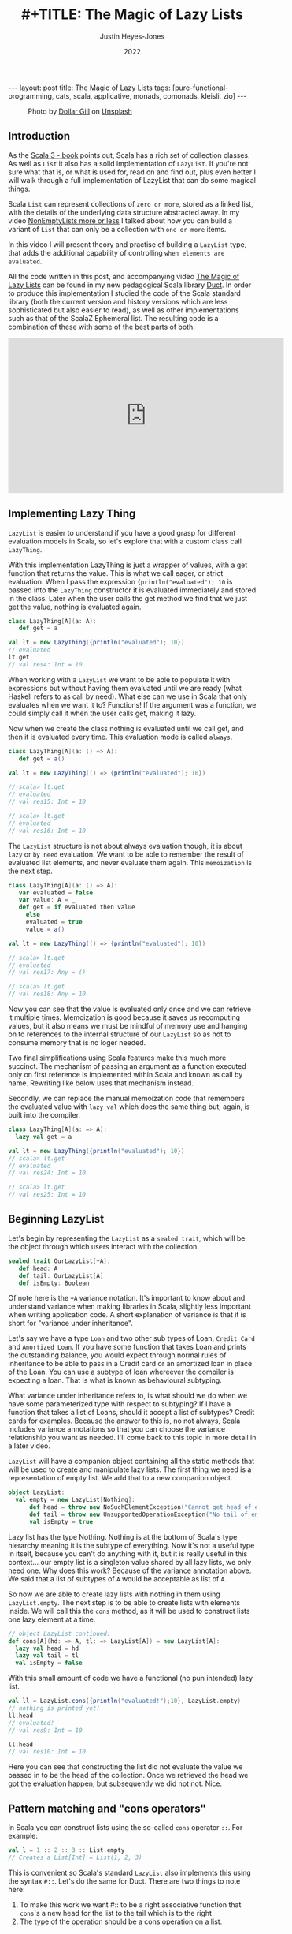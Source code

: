 #+TITLE: #+TITLE: The Magic of Lazy Lists
#+AUTHOR: Justin Heyes-Jones
#+DATE: 2022
#+STARTUP: showall
#+OPTIONS: toc:nil
#+HTML_HTML5_FANCY:
#+CREATOR: <a href="https://www.gnu.org/software/emacs/">Emacs</a> 26.3 (<a href="http://orgmode.org">Org</a> mode 9.4)
#+BEGIN_EXPORT html
---
layout: post
title: The Magic of Lazy Lists
tags: [pure-functional-programming, cats, scala, applicative, monads, comonads, kleisli, zio]
---
<link rel="stylesheet" type="text/css" href="../../../_orgcss/site.css" />
#+END_EXPORT

#+BEGIN_EXPORT html
<style>
.img.special {
  width: 600px;
  border:2px solid #fff;
  box-shadow: 6px 6px 2px #ccc;
  -moz-box-shadow: 6px 6px 2px #ccc;
  -webkit-box-shadow: 6px 6px 2px #ccc;
  -khtml-box-shadow: 6px 6px 2px #ccc;
  margin-bottom: 40px;
}
</style>

<figure>
  <img class="img special" src="../../../images/dollar-gill-0V7_N62zZcU-unsplash.jpg" border="0" alt="A mysterious book on a table with a glowing globe" width="600"/>
  <figcaption>
    Photo by <a href="https://unsplash.com/@dollargill?utm_source=unsplash&utm_medium=referral&utm_content=creditCopyText">Dollar Gill</a> on <a href="https://unsplash.com/s/photos/magic?utm_source=unsplash&utm_medium=referral&utm_content=creditCopyText">Unsplash</a>
  <figcaption>
</figure>
#+END_EXPORT

** Introduction
As the [[https://docs.scala-lang.org/scala3/book/taste-collections.html][Scala 3 - book]] points out, Scala has a rich set of collection
classes. As well as ~List~ it also has a solid implementation of ~LazyList~. If you're not sure what that is, or what is used for, read on and find out, plus even better I will walk through a full implementation of LazyList that can do some magical things.

Scala ~List~ can represent collections of ~zero or more~, stored as a linked list, with the details of the underlying data structure abstracted away. 
In my video [[https://youtu.be/7A2xuRkCZBg][NonEmptyLists more or less]] I talked about how
you can build a variant of ~List~ that can only be a collection with ~one or more~ items. 

In this video I will present theory and practise of building a ~LazyList~ type, that adds the additional capability of controlling ~when elements are evaluated~.

All the code written in this post, and accompanying video [[https://youtu.be/laB15gG5bjY][The Magic of Lazy Lists]] can be found in my new pedagogical Scala library [[https://github.com/justinhj/duct/][Duct]]. In order to produce this implementation I studied the code of the 
Scala standard library (both the current version and history versions which are less sophisticated but also easier to read), as well as other implementations
such as that of the ScalaZ Ephemeral list. The resulting code is a combination of these with some of the best parts of both.

#+BEGIN_EXPORT html
<iframe width="560" height="315" src="https://www.youtube.com/embed/laB15gG5bjY" title="YouTube video player" frameborder="0" allow="accelerometer; autoplay; clipboard-write; encrypted-media; gyroscope; picture-in-picture" allowfullscreen></iframe>
#+END_EXPORT

** Implementing Lazy Thing
~LazyList~ is easier to understand if you have a good grasp for different evaluation models in Scala, so let's explore that with a custom class call ~LazyThing~.

With this implementation LazyThing is just a wrapper of values, with a get function that returns the value. This is what we call eager, or strict evaluation. When I pass 
the expression ~{println("evaluated"); 10~ is passed into the ~LazyThing~ constructor it is evaluated immediately and stored in the class. Later when the user calls the get method 
we find that we just get the value, nothing is evaluated again.

#+BEGIN_SRC scala
class LazyThing[A](a: A):
   def get = a

val lt = new LazyThing({println("evaluated"); 10})
// evaluated
lt.get
// val res4: Int = 10
#+END_SRC

When working with a ~LazyList~ we want to be able to populate it with expressions but without having them evaluated until we are ready (what Haskell refers to
as call by need). What else can we use in Scala that only evaluates when we want it to? Functions! If the argument was a function, we could simply
call it when the user calls get, making it lazy.

Now when we create the class nothing is evaluated until we call get, and then it is evaluated every time. This evaluation mode is called ~always~.

#+BEGIN_SRC scala
class LazyThing[A](a: () => A):
   def get = a()

val lt = new LazyThing(() => {println("evaluated"); 10})

// scala> lt.get
// evaluated
// val res15: Int = 10
                                                                                                                                       
// scala> lt.get
// evaluated
// val res16: Int = 10
#+END_SRC

The ~LazyList~ structure is not about always evaluation though, it is about ~lazy~ or ~by need~ evaluation. We want to be able to remember the result 
of evaluated list elements, and never evaluate them again. This ~memoization~ is the next step.

#+BEGIN_SRC scala
class LazyThing[A](a: () => A):
   var evaluated = false
   var value: A = _
   def get = if evaluated then value
     else
	 evaluated = true
	 value = a()

val lt = new LazyThing(() => {println("evaluated"); 10})

// scala> lt.get
// evaluated
// val res17: Any = ()
                                                                                                                                       
// scala> lt.get
// val res18: Any = 10
#+END_SRC

Now you can see that the value is evaluated only once and we can retrieve it multiple times. Memoization is good because it saves us recomputing 
values, but it also means we must be mindful of memory use and hanging on to references to the internal structure of our ~LazyList~ so as not 
to consume memory that is no loger needed.

Two final simplifications using Scala features make this much more succinct. The mechanism of passing an argument as a function executed only on first 
reference is implemented within Scala and known as call by name. Rewriting like below uses that mechanism instead.

Secondly, we can replace the manual memoization code that remembers the evaluated value with ~lazy val~ which does the same thing but, again, is built into the compiler.

#+BEGIN_SRC scala
class LazyThing[A](a: => A):
  lazy val get = a

val lt = new LazyThing({println("evaluated"); 10})
// scala> lt.get
// evaluated
// val res24: Int = 10
                                                                                                                                       
// scala> lt.get
// val res25: Int = 10
#+END_SRC
** Beginning LazyList
Let's begin by representing the ~LazyList~ as a ~sealed trait~, which will be the object through which users interact with the collection.

#+BEGIN_SRC scala
sealed trait OurLazyList[+A]:
   def head: A
   def tail: OurLazyList[A]
   def isEmpty: Boolean
#+END_SRC

Of note here is the ~+A~ variance notation. It's important to know about and understand variance when making libraries in Scala, slightly less
important when writing application code. A short explanation of variance is that it is short for "variance under inheritance".

Let's say we have a type ~Loan~ and two other sub types of Loan, ~Credit Card~ and ~Amortized Loan~. If you have some function that takes Loan 
and prints the outstanding balance, you would expect through normal rules of inheritance to be able to pass in a Credit card or an amortized 
loan in place of the Loan. You can use a subtype of loan whereever the compiler is expecting a loan. That is what is known as behavioural 
subtyping. 

What variance under inheritance refers to, is what should we do when we have some parameterized type with respect to subtyping? If I have a function 
that takes a list of Loans, should it accept a list of subtypes? Credit cards for examples. Because the answer to this is, no not always, Scala 
includes variance annotations so that you can choose the variance relationship you want as needed. I'll come back to this topic in more detail in a later 
video.



~LazyList~ will have a companion object containing all the static methods that will be used to create and manipulate lazy lists. The first thing 
we need is a representation of empty list. We add that to a new companion object.

#+BEGIN_SRC scala
object LazyList:
  val empty = new LazyList[Nothing]:
      def head = throw new NoSuchElementException("Cannot get head of empty lazy list")
      def tail = throw new UnsupportedOperationException("No tail of empty lazy list")
      val isEmpty = true
#+END_SRC

Lazy list has the type Nothing. Nothing is at the bottom of Scala's type hierarchy meaning it is the subtype of everything. Now it's not a useful type
in itself, because you can't do anything with it, but it is really useful in this context... our empty list is a singleton value shared by all lazy 
lists, we only need one. Why does this work? Because of the variance annotation above. We said that a list of subtypes of ~A~ would be acceptable as 
list of ~A~. 

So now we are able to create lazy lists with nothing in them using ~LazyList.empty~. The next step is to be able to create lists with elements inside. We will call this the ~cons~ method, 
as it will be used to construct lists one lazy element at a time.

#+BEGIN_SRC scala
// object LazyList continued:
def cons[A](hd: => A, tl: => LazyList[A]) = new LazyList[A]:
  lazy val head = hd
  lazy val tail = tl
  val isEmpty = false
#+END_SRC

With this small amount of code we have a functional (no pun intended) lazy list.

#+BEGIN_SRC scala
val ll = LazyList.cons({println("evaluated!");10}, LazyList.empty)
// nothing is printed yet!
ll.head
// evaluated!
// val res9: Int = 10
                                                                                                                                       
ll.head
// val res10: Int = 10
#+END_SRC

Here you can see that constructing the list did not evaluate the value we passed in to be the head of the collection. Once we retrieved the head we got the 
evaluation happen, but subsequently we did not not. Nice.

** Pattern matching and "cons operators"
In Scala you can construct lists using the so-called ~cons~ operator ~::~. For example:

#+BEGIN_SRC scala
val l = 1 :: 2 :: 3 :: List.empty
// Creates a List[Int] = List(1, 2, 3)
#+END_SRC

This is convenient so Scala's standard ~LazyList~ also implements this using the syntax ~#::~. Let's do the same for Duct. There are two things to note here:

1. To make this work we want #:: to be a right associative function that ~cons~'s a new head for the list to the tail which is to the right
2. The type of the operation should be a cons operation on a list.

To append ~1~ to the list ~val ll = (2,3)~ we need to write ~1 #:: ll~ and we want the compiler to evaluate this as:

#+BEGIN_SRC scala
ll.#::(1)
// where the type of LL is LazyList[Int]
#+END_SRC

Note that in Scala, by convention, anything ending in a colon is right associative, which is what we want here. Also not that in Scala 3 we can write this as an extension method. In the standard library you'll see code like the following:

#+BEGIN_SRC scala
implicit def toDeferrer[A](l: => LazyList[A]): Deferrer[A] = new Deferrer[A](() => l)

final class Deferrer[A] private[LazyList] (private val l: () => LazyList[A]) extends AnyVal {
  /** Construct a LazyList consisting of a given first element followed by elements
    *  from another LazyList.
    */
  def #:: [B >: A](elem: => B): LazyList[B] = newLL(sCons(elem, newLL(l().state)))
  /** Construct a LazyList consisting of the concatenation of the given LazyList and
    *  another LazyList.
    */
  def #:::[B >: A](prefix: LazyList[B]): LazyList[B] = prefix lazyAppendedAll l()
}
#+END_SRC

[[https://github.com/scala/scala/blob/39148e4ec34a5c53443dd1b25ceec2308cd097fe/src/library/scala/collection/immutable/LazyList.scala#L1136][scala.collection.immutable.LazyList.scala]]

With Scala 3 we can simply implement this as an extension method on the ~LazyList~ trait. Much nicer.

#+BEGIN_SRC scala
extension [A](hd: => A)
  def #::(tl: => LazyList[A]): LazyList[A] = 
   LazyList.cons(hd, tl)
#+END_SRC

Now we can create lazy lists more easily as follows:

#+BEGIN_SRC scala
val ll = 1 #:: 2 #:: LazyList.empty
// val ll: LazyList[Int] = LazyList$$anon$2@687292c5
#+END_SRC

Creating a lazy list with the cons operators is one thing but users will expect to be able to deconstruct lists in a pattern match expression to. Let's add that functionality next.

In Scala you implement pattern matching on a particular type by implementing ~unapply~ on an object with that types name, in our case ~#::~.

#+BEGIN_SRC scala
object #:: {
    def unapply[A](s: LazyList[A]): Option[(A, LazyList[A])] =
        if !s.isEmpty then Some((s.head, s.tail)) else None
}
#+END_SRC

The way unapply works is the opposite of a constructor. Given a constructed type, unapply tries to extract the pieces. This is a partial function, it does not have to succeed, so it returns the pieces as an Option.

Now we can write lazy code using pattern matching:

#+BEGIN_SRC scala
def ourMap[A, B](ll: LazyList[A], f: A => B): LazyList[B] =
  ll match {
    case hd #:: tl =>
      LazyList.cons(f(hd), ourMap(tl, f))
    case _ =>
      LazyList.empty
  }
#+END_SRC

** Iterating over Lazy List
Note that destructuring lazy lists is often useful, in my final implementation for the Duct library I opted for the following more simple approach to the map function, shared here because I implemented many of the functions that iterate over lazy lists in the following way:

#+BEGIN_SRC scala
def map[B](f: A => B): LazyList[B] =
  if isEmpty then LazyList.empty
  else LazyList.cons(f(head), tail.map(f))
#+END_SRC

Another useful function is ~forEach~, which you can use to execute some action across the lazy list. This function highlights a couple of interesting things.

1. When working with laziness always consider when you want preserve it versus lose it. The forEach function by definition must visit every element of the list and therefore does not preserve laziness.
2. If possible you should make recursive functions tail recursive, otherwise they are limited by the stack. This implementation is tail recursive. We can tell the compiler to make sure that it is with the annoation.

#+BEGIN_SRC scala
@tailrec
final def forEach(f: A => Unit): Unit =
  if !isEmpty then
    f(head)
    tail.forEach(f)
#+END_SRC

And you can use it as follows. Note that I'm using the [[https://github.com/justinhj/duct/blob/2ebe7e3ea25edf4c668ca6e044959396ae3cb265/core/src/main/scala/org/justinhj/duct/datatypes/LazyList.scala#L123][LazyList.apply]] method here is a convenience to create a lazy list from a variable argument list.

#+BEGIN_SRC scala
val list1: LazyList[Int] = LazyList(1,2,3)

println("forEach list1")
list1.forEach { a =>
  println(a)
}

// forEach list1
// 1
// 2
// 3
#+END_SRC

** Filtering
Another part of the implementation worth looking at is dropping elements that pass or fail some filter, namely ~filter~ and ~dropWhile~. Let's first think about what the semantics are here in terms of laziness.

1. Given a lazy list and a filter function we want the user to be able to iterate through them ~by need~.
2. When the user calls head on a lazy list where many elements fail the filter before a good one comes, many elements are evaluated.
3. We must stop evaluating the elements as soon as we find one that passes the filter, and return that as a lazy list to the caller.

We have to be careful about laziness then. Let's first think about ~dropWhile~. This takes lazy list with all the failing elements dropped.

#+BEGIN_SRC scala
@tailrec
final def dropWhile(f: A => Boolean): LazyList[A] =
    if isEmpty then LazyList.empty
    else if f(head) then tail.dropWhile(f)
    else this
#+END_SRC

Now since we want this to work on many elements potentially, it is important to be tail recursive. With ~dropWhile~ we can take list such as ~LazyList(1,2,3,4,5)~ and drop all elements less than 3. What we get back is LazyList beginning with 3.

Take a moment to think about which elements have been evaluated at this point.

Whether you reason about it by looking at the code or thinking about it semantically, the answer is that the 3 is evaluated and the ~4,5~ elements are in a lazy tail. ~dropWhile~ then will evaluate elementes ~up to and including the first one that should not be dropped~.

Once you implement ~dropWhile~ it can be used to implement ~filter~ with the requirements we came up with above.

#+BEGIN_SRC scala
def filter(f: A => Boolean): LazyList[A] =
    val dropped = this.dropWhile(a => !f(a))
    if dropped.isEmpty then LazyList.empty
    else LazyList.cons(dropped.head, dropped.tail.filter(f))    
#+END_SRC

** Infinite lists
Quite a few years ago I was working through a Haskell tutorial for beginners. Some of the examples worked with infinite lists; mapping them, filtering them and zipping them together. At the time my knowledge of evaluation and laziness was 
not sophisticated. As they say, any sufficiently advanced technology is indistinguishable from magic. Since Haskell was doing things more advanced than I understood at the time, I thought of infinite lists as being a magic trick.

As you've seen so far, I hope, the mechanisms of lazy evaluation make working with infinite lists possible, and don't require a lot of work. Let's look at how what we've done so far scales effortlessly from small lists to inifinite ones.

#+BEGIN_SRC scala
def repeat[A](a: A): LazyList[A] = a #:: repeat(a)
def from(n: Int) : LazyList[Int] = n #:: from(n+1)
def iterate[A](a: A)(next: A => A): LazyList[A] = a #:: iterate(next(a))(next)
#+END_SRC

Note how these functions build on what we did so far, and give us ways to declaratively create infinite lists.

~repeat~ provides a lazy list with a head of type ~A~. When the use takes the tail they get the same thing and so on forever. This gives us a definition of an infinitely repeating constant.

~from~ shows how we can incrementally generate numbers from some starting value n. Note that the tail is a function that takes input from the previous call; in this way we can pass information through an infinite chain of computation!

~iterate~ is a generalisation of this allowing you take some function that creates a new A from the previous one, forever.

Obviously we don't want to literally evaluate infinite lists because we don't have time for that, so you would use [[https://github.com/justinhj/duct/blob/2ebe7e3ea25edf4c668ca6e044959396ae3cb265/core/src/main/scala/org/justinhj/duct/datatypes/LazyList.scala#L57][take]] and drop and other filtering mechanisms to work with only the values you are interested in. As we will see, there are times when you don't know how many of a thing you need and it may be expensive to generate them, so ~by need~ evaluation is what we want.

** Operator fusion
Imagine the following code.

#+BEGIN_SRC scala
val lotsOfThings = List.fill(1)(10000000)
lotsOfThings.map(a => expensiveCalculation(a)).filter(a => a < 10).map(a => expensiveCalculation2(a)).take(10).sum
#+END_SRC

With a strictly evaluated list what happens here?

1. ~map~ will iterate over the large list, doing expensiveCalculation 10m times and making a new list of 10m elements.
2. ~filter~ will walk that new list and create a new list with up to 10m elements that pass the filter.
3. ~map~ will take those elements and create a new list after calling expensiveCalculation2 on each element
4. ~take~ will drop all elements after the 10th one
5. ~sum~ iterates over the elements

Whilst this kind of code is not typical, you are hopefully not working with lists this big, but if the use case requires it, then lazy lists provide a ~potentially~ much more efficient way of working.

The same code as a lazy list would work this way.

1. [@1] ~map~ takes the large list and returns a lazy list where, when evaluated, head will have expensiveCalculation applied to it. This is O(1).
2. [@2] ~filter~ will internally call ~dropWhile~. Let's pretend the filter is true because a < 10 and we return a new lazy list with the filter but paused at the first element.
3. [@3] ~map~ will take that list and again, return a new lazy list that is unevaluated and ready to run expensiveCalculation2 if anyone asks.

Observation... we are turning our list of values into a ~list of delayed computations~. This takes up more memory than a list of values because each step is wrapped in a Function object.

4. [@4] ~take~ will now return a lazy list that keeps track of a counter and stops (returns an empty tail) when it runs out, so we set a bound on our computation.
5. [@5] ~sum~ okay now we're going to do a bit more work. sum calls ~foldLeft~ (see below), which by definition must evaluate all the items and combine them to a single result

#+BEGIN_SRC scala
@tailrec
final def foldLeft[B](z: B)(f: (B, A) => B): B =
    if isEmpty then z
    else tail.foldLeft(f(z, head))(f)
#+END_SRC

6. [@6] Now more serious evaluation will happen. What we have at this point is a sort of stack of computations for each successive element. We will call expensiveCalculation1 and expensiveCalculation2 ~only as often as needed~ to evaluate the 10 elements.

This is all rather hard to conceptualize, so here's a picture that may help. The call stack shown in the middle of the ~foldLeft~ shows that the lazy list we evaluate consists of a stack of function calls that are waiting to happen.

#+BEGIN_EXPORT html
<img class="img" src="../../../images/nestedlazylist.png" border="0" style="padding: 30px;" alt="A callstack snapshot" width="600"/>
#+END_EXPORT

Operator fusion means that a sequence of complex, expensive operations, can be limited to only the number of elements you are interested in. This is the essence of being able to control evaluation for your own needs.

This gives us some insight on when to use a lazy list (or equivalent structures such as streams, iterators), rather than concrete immutable containers.

Use lazy lists when you need to execute an expensive sequence of operations and you don't expect to consume the majority of the collection.

Obviously you need to use some discretion here. If you can't guarantee that the whole list won't be executed, it's probably not a good use case. But this technique translates well to computation where we never see the whole list (streaming applications that work with Kafka and Kinesis for example).

** Laziness for convenience
Some algorithms require you to provide a list of thing but you don't know how many things you need in advance. Here's an example that appears in the paper [[https://www.staff.city.ac.uk/~ross/papers/Applicative.html][Applicative Programming with Effects]] that transposes a matrix.

You can see this code also in my post about the paper at [[./2020/04/04/whats-ap.html][What's Ap?]], although the coverage there is more about how bit of code can be written in "the applicative style".

First let's represent a 2-dimensional matrix as a lazy list of lazy lists.

#+BEGIN_SRC scala
val matrix = LazyList(
  LazyList(11, 12, 13, 14, 15),
  LazyList(21, 22, 23, 24, 25),
  LazyList(31, 32, 33, 34, 35)
)
#+END_SRC

The idea of transposing a matrix is you "rotate" it such that if you started with n rows and m columns, you would end up with a rotated matrix with m rows and n columns.

Rotated by hand and represented in code, this 3 by 5 matrix should be transposed to the following.

#+BEGIN_SRC scala
val matrix = LazyList(
  LazyList(11, 21, 31),
  LazyList(12, 22, 32),
  LazyList(13, 23, 33),
  LazyList(14, 24, 34),
  LazyList(15, 25, 35)
)
#+END_SRC

In order to implement this a nicely functional, declarative way, we first need a helper function ~zipWith~ that takes two empty lists and lets us combine them with a function.

#+BEGIN_SRC scala 
def zipWith[A, B, C](as: LazyList[A], bs: LazyList[B])
  (f: (A, B) => C): LazyList[C] = as.zip(bs).map { case (a, b) => f(a, b) }
#+END_SRC

An important property of zip is that given two lists it combines them together into a new list of tuples, the length of which is bounded by the shortest one. This means we can combine zip and lazy lists to 
zip together two lists, one of which is infinite and the other is bounded. That's the technique used here.

#+BEGIN_SRC scala
def transpose[A](
    matrix: LazyList[LazyList[A]]): LazyList[LazyList[A]] =
  if matrix.isEmpty then LazyList.repeat(LazyList.empty) then
  else zipWith(matrix.head, transpose(matrix.tail))(_ #:: _)
#+END_SRC

Is it easy to understand? No, it takes a bit of thinking about to understand what is going on (as an exercise I'd suggest adding some println to see how it works). What's more 
interesting though, is that this is a much more functional, declarative version of matrix transpose. Imagine writing this in Go and you will do it as a for loop, taking care not to 
make any mistakes. Even though matrix transpose is simple, functional programming ~scales up~ to bigger more complex programs, whereas the imperative version is more 
of one off implementation.

The "trick" in the code above is in the ~LazyList.repeat~. The iteration of the transpose works along each row of the matrix producing the new columns with cons, but at some point it runs out of rows and it needs another row of empty lists to finish the new rows off. How many empty lists does it need? Well we could work it out by counting, but why not just say 
here is an infinite number, and let the zip figure out when to stop.

** Folding left and right
There are a couple of interesting things to say about folding lazy lists. Firstly let's look at stack safety.

As we saw earlier the amount of memory used by a lazy list can be
higher than with a regular list since with fusion between operations
we can end up with a stack of function objects before it is
evaluted. For that reason and just in general we may want to operate
on large lists, it's important to consider which operations are stack
safe and which are not.

For a stack safe function I present ~foldLeft~.

#+BEGIN_SRC scala
  @tailrec
  final def foldLeft[B](z: B)(f: (B, A) => B): B =
    if isEmpty then z
    else tail.foldLeft(f(z, head))(f)
#+END_SRC

This is a so-called aggregate function that takes a collection, in this case, iterates over it and produces some aggregate value. The supplied function
from the user is applied to each element along with some accumulating value. In the case of this implementation the foldLeft recursive call is in ~tail position~ 
which means we can assume it uses tail call optimization. We add the annotation to tell the compiler we think so, and it will both complain if it is not eligible.

#+BEGIN_SRC scala
def incN(n: Int, inc: Int): LazyList[Int] =
  LazyList.cons(n, incN(n + inc, inc))

println(
  incN(1, 1).take(10000000).foldLeft(BigInt(0)) { case (acc, a) => acc + a }
)
#+END_SRC

This function adds up 10m integers and as such takes up a lot of stack space and crashes. Except it doesn't! Why? Because of the tail call optimization.

Now it will in fact take a good few seconds on modern hardware, which is a long time, and it may in fact crash with out of memory or be pathologically slow. Why? Because we are creating a lot of garbage here, in the order of gigabytes, and that takes a lot of work to clear up.

Make sure you have a decent amount of heap and use the G1 garbage collector via these settings (this is for running sbt, you can set the same JAVA_OPTS for IDE's and so on).

#+BEGIN_SRC bash
SBT_OPTS="-XX:+UseG1GC -Xmx4G" sbt
#+END_SRC

So foldLeft is stack safe, how about foldRight?

#+BEGIN_SRC scala
def foldRight[B](z: => B)(f: (A, => B) => B): B =
  if isEmpty then z
  else f(head, tail.foldRight(z)(f))
#+END_SRC

Note that the problem here is that the recursive call is not a tail
call position, in this case the user function ~f~ is. That means we
can't use the tailrec annotation and it will not be tail call
optimized.

Can we infer from this situation that ~foldRight~ is useless? No actually. It has a property that foldLeft does not, that of being able to ~terminate early~. Just like with fusion of operations, 
the early termination of ~foldRight~ can be used to save us work, and make code more efficient.

How does that work? The "trick" here is that the second argument of the user function, the accumulator, is a call by name value. It's lazy! That means we don't have to evaluate it.

This example code uses ~foldRight~ to find "tuna" in a list of fish. 

#+BEGIN_SRC scala
def hasTuna(ll: LazyList[String]): Boolean =
  ll.foldRight(false){
    (next, z) => 
      println(next)
      if next == "tuna" then
        true
      else
        z
  }

hasTuna(LazyList("salmon", "shark", "tuna", "moray", "goldfish", "eel"))
// prints:
//   salmon
//   shark
//   tuna
#+END_SRC

This is simply not possible with foldLeft, nor is it possible if you don't use a call by name argument for the accumulator in foldRight. If you're not sure why it is not possible for 
foldLeft, try putting some println statements into things that you foldLeft and foldRight and see the order in which things are done.

By the way if you try this with the standard library you'll find it does not work the same way. The signature of foldRight is as follows:

#+BEGIN_SRC scala
def foldRight[B](z: B)(op: (A, B) => B): B
#+END_SRC

Withough even trying it we know that it must expand the whole collection, although feel free to try it if you need to prove it to yourself. There has been some
discussion on this, for example. 

https://stackoverflow.com/questions/7830471/foldright-on-infinite-lazy-structure
http://voidmainargs.blogspot.com/2011/08/folding-stream-with-scala.html

As noted in the second example the following code will work with a lazy aware foldRight only.

#+BEGIN_SRC scala
LazyList.repeat(true).foldRight(false){_ || _}
#+END_SRC

** Last words
Maybe LazyList is not something you will use very often but I think some of the ideas here are central to functional programming. When you are working 
with streaming libraries like fs2, or effect libraries like Zio, this idea of building up some structure first, then evaluating it, is very powerful, and understanding 
lazy lists in some depth will hopefully help your way of thinking in your day to day Scala code!

Thanks for reading, if you enjoyed this content please share with a friend. If not, drop me a note and tell me what I can do better.

** References
Functional Programming in Scala (aka the red book) - has a great chapter on lazy lists
[[https://www.manning.com/books/functional-programming-in-scala][Functional Programming in Scala - Manning Press]]

LazyList Scala standard library 2.13 - modern day production ready code
https://www.scala-lang.org/api/2.13.x/scala/collection/immutable/LazyList.html

Stream from Scala standard library 2.7 - older and simpler version which I found easier to understand
https://github.com/scala/scala/blob/v2.7.7/src/library/scala/Stream.scala

Scalaz Ephemeral Stream - did some things I liked too
https://github.com/scalaz/scalaz/blob/ea81ca782a634d4cd93c56529c082567a207c9f6/core/src/main/scala/scalaz/EphemeralStream.scala
